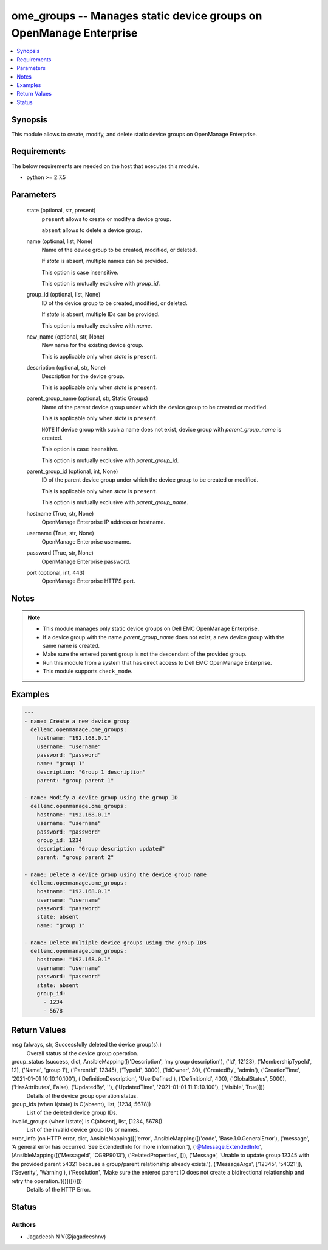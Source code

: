 .. _ome_groups_module:


ome_groups -- Manages static device groups on OpenManage Enterprise
===================================================================

.. contents::
   :local:
   :depth: 1


Synopsis
--------

This module allows to create, modify, and delete static device groups on OpenManage Enterprise.



Requirements
------------
The below requirements are needed on the host that executes this module.

- python >= 2.7.5



Parameters
----------

  state (optional, str, present)
    ``present`` allows to create or modify a device group.

    ``absent`` allows to delete a device group.


  name (optional, list, None)
    Name of the device group to be created, modified, or deleted.

    If *state* is absent, multiple names can be provided.

    This option is case insensitive.

    This option is mutually exclusive with *group_id*.


  group_id (optional, list, None)
    ID of the device group to be created, modified, or deleted.

    If *state* is absent, multiple IDs can be provided.

    This option is mutually exclusive with *name*.


  new_name (optional, str, None)
    New name for the existing device group.

    This is applicable only when *state* is ``present``.


  description (optional, str, None)
    Description for the device group.

    This is applicable only when *state* is ``present``.


  parent_group_name (optional, str, Static Groups)
    Name of the parent device group under which the device group to be created or modified.

    This is applicable only when *state* is ``present``.

    ``NOTE`` If device group with such a name does not exist, device group with *parent_group_name* is created.

    This option is case insensitive.

    This option is mutually exclusive with *parent_group_id*.


  parent_group_id (optional, int, None)
    ID of the parent device group under which the device group to be created or modified.

    This is applicable only when *state* is ``present``.

    This option is mutually exclusive with *parent_group_name*.


  hostname (True, str, None)
    OpenManage Enterprise IP address or hostname.


  username (True, str, None)
    OpenManage Enterprise username.


  password (True, str, None)
    OpenManage Enterprise password.


  port (optional, int, 443)
    OpenManage Enterprise HTTPS port.





Notes
-----

.. note::
   - This module manages only static device groups on Dell EMC OpenManage Enterprise.
   - If a device group with the name *parent_group_name* does not exist, a new device group with the same name is created.
   - Make sure the entered parent group is not the descendant of the provided group.
   - Run this module from a system that has direct access to Dell EMC OpenManage Enterprise.
   - This module supports ``check_mode``.




Examples
--------

.. code-block:: yaml+jinja

    
    ---
    - name: Create a new device group
      dellemc.openmanage.ome_groups:
        hostname: "192.168.0.1"
        username: "username"
        password: "password"
        name: "group 1"
        description: "Group 1 description"
        parent: "group parent 1"

    - name: Modify a device group using the group ID
      dellemc.openmanage.ome_groups:
        hostname: "192.168.0.1"
        username: "username"
        password: "password"
        group_id: 1234
        description: "Group description updated"
        parent: "group parent 2"

    - name: Delete a device group using the device group name
      dellemc.openmanage.ome_groups:
        hostname: "192.168.0.1"
        username: "username"
        password: "password"
        state: absent
        name: "group 1"

    - name: Delete multiple device groups using the group IDs
      dellemc.openmanage.ome_groups:
        hostname: "192.168.0.1"
        username: "username"
        password: "password"
        state: absent
        group_id:
          - 1234
          - 5678



Return Values
-------------

msg (always, str, Successfully deleted the device group(s).)
  Overall status of the device group operation.


group_status (success, dict, AnsibleMapping([('Description', 'my group description'), ('Id', 12123), ('MembershipTypeId', 12), ('Name', 'group 1'), ('ParentId', 12345), ('TypeId', 3000), ('IdOwner', 30), ('CreatedBy', 'admin'), ('CreationTime', '2021-01-01 10:10:10.100'), ('DefinitionDescription', 'UserDefined'), ('DefinitionId', 400), ('GlobalStatus', 5000), ('HasAttributes', False), ('UpdatedBy', ''), ('UpdatedTime', '2021-01-01 11:11:10.100'), ('Visible', True)]))
  Details of the device group operation status.


group_ids (when I(state) is C(absent), list, [1234, 5678])
  List of the deleted device group IDs.


invalid_groups (when I(state) is C(absent), list, [1234, 5678])
  List of the invalid device group IDs or names.


error_info (on HTTP error, dict, AnsibleMapping([('error', AnsibleMapping([('code', 'Base.1.0.GeneralError'), ('message', 'A general error has occurred. See ExtendedInfo for more information.'), ('@Message.ExtendedInfo', [AnsibleMapping([('MessageId', 'CGRP9013'), ('RelatedProperties', []), ('Message', 'Unable to update group  12345  with the provided parent  54321  because a group/parent relationship already exists.'), ('MessageArgs', ['12345', '54321']), ('Severity', 'Warning'), ('Resolution', 'Make sure the entered parent ID does not create a bidirectional relationship and retry the operation.')])])]))]))
  Details of the HTTP Error.





Status
------





Authors
~~~~~~~

- Jagadeesh N V(@jagadeeshnv)

